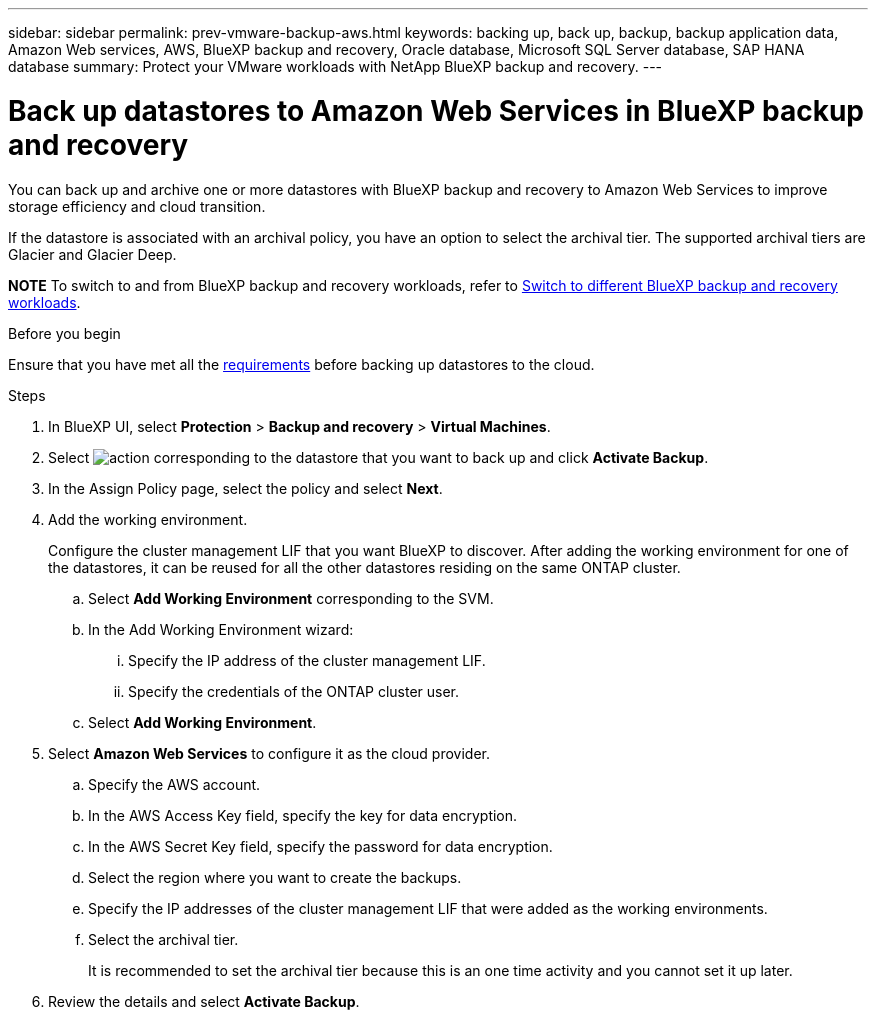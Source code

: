 ---
sidebar: sidebar
permalink: prev-vmware-backup-aws.html
keywords: backing up, back up, backup, backup application data, Amazon Web services, AWS, BlueXP backup and recovery, Oracle database, Microsoft SQL Server database, SAP HANA database
summary: Protect your VMware workloads with NetApp BlueXP backup and recovery. 
---

= Back up datastores to Amazon Web Services in BlueXP backup and recovery
:hardbreaks:
:nofooter:
:icons: font
:linkattrs:
:imagesdir: ./media/

[.lead]
You can back up and archive one or more datastores with BlueXP backup and recovery to Amazon Web Services to improve storage efficiency and cloud transition.

If the datastore is associated with an archival policy, you have an option to select the archival tier. The supported archival tiers are Glacier and Glacier Deep.

====
*NOTE*   To switch to and from BlueXP backup and recovery workloads, refer to link:br-start-switch-ui.html[Switch to different BlueXP backup and recovery workloads].
====




.Before you begin
Ensure that you have met all the link:concept-protect-vm-data.html[requirements] before backing up datastores to the cloud.

.Steps

. In BlueXP UI, select *Protection* > *Backup and recovery* > *Virtual Machines*.
. Select image:icon-action.png[action] corresponding to the datastore that you want to back up and click *Activate Backup*.
. In the Assign Policy page, select the policy and select *Next*.
. Add the working environment.
+
Configure the cluster management LIF that you want BlueXP to discover. After adding the working environment for one of the datastores, it can be reused for all the other datastores residing on the same ONTAP cluster.
+
.. Select *Add Working Environment* corresponding to the SVM.
.. In the Add Working Environment wizard:
... Specify the IP address of the cluster management LIF.
... Specify the credentials of the ONTAP cluster user.
.. Select *Add Working Environment*.
. Select *Amazon Web Services* to configure it as the cloud provider.
.. Specify the AWS account.
.. In the AWS Access Key field, specify the key for data encryption.
.. In the AWS Secret Key field, specify the password for data encryption.
.. Select the region where you want to create the backups.
.. Specify the IP addresses of the cluster management LIF that were added as the working environments.
.. Select the archival tier.
+
It is recommended to set the archival tier because this is an one time activity and you cannot set it up later.
. Review the details and select *Activate Backup*.
